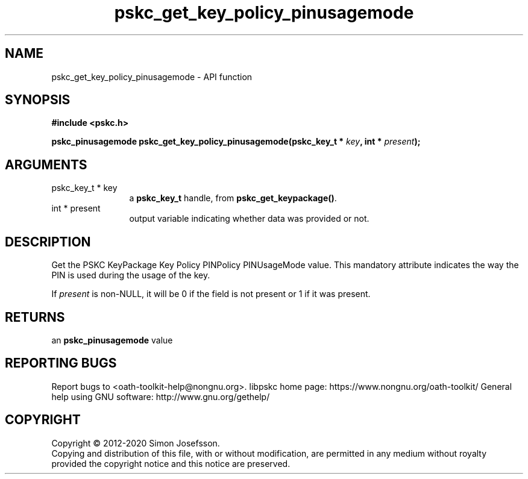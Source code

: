 .\" DO NOT MODIFY THIS FILE!  It was generated by gdoc.
.TH "pskc_get_key_policy_pinusagemode" 3 "2.6.7" "libpskc" "libpskc"
.SH NAME
pskc_get_key_policy_pinusagemode \- API function
.SH SYNOPSIS
.B #include <pskc.h>
.sp
.BI "pskc_pinusagemode pskc_get_key_policy_pinusagemode(pskc_key_t * " key ", int * " present ");"
.SH ARGUMENTS
.IP "pskc_key_t * key" 12
a \fBpskc_key_t\fP handle, from \fBpskc_get_keypackage()\fP.
.IP "int * present" 12
output variable indicating whether data was provided or not.
.SH "DESCRIPTION"
Get the PSKC KeyPackage Key Policy PINPolicy PINUsageMode value.
This mandatory attribute indicates the way the PIN is used during
the usage of the key.

If \fIpresent\fP is non\-NULL, it will be 0 if the field is not present
or 1 if it was present.
.SH "RETURNS"
an \fBpskc_pinusagemode\fP value
.SH "REPORTING BUGS"
Report bugs to <oath-toolkit-help@nongnu.org>.
libpskc home page: https://www.nongnu.org/oath-toolkit/
General help using GNU software: http://www.gnu.org/gethelp/
.SH COPYRIGHT
Copyright \(co 2012-2020 Simon Josefsson.
.br
Copying and distribution of this file, with or without modification,
are permitted in any medium without royalty provided the copyright
notice and this notice are preserved.
